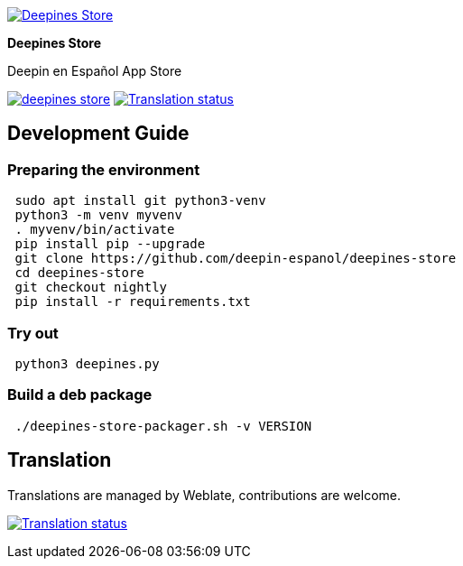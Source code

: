 
:proj-name: Deepines Store
:proj-handle: deepines-store
:proj-desc: Deepin en Español App Store
:proj-logo: ./deepinesStore/resources/deepines.svg
:proj-repo: deepin-espanol/{proj-handle}
:!showtitle:
:icons: font
:!toc-title:
:uri-repo: https://github.com/{proj-repo}
:uri-licence: {uri-repo}/blob/nightly/LICENSE
:uri-hostedw: https://hosted.weblate.org
:uri-weblate: {uri-hostedw}/engage/{proj-handle}/
:uri-shields: https://img.shields.io
:img-licence-badge: {uri-shields}/github/license/{proj-repo}.svg?label=Licence
:img-weblate-badge: {uri-shields}/weblate/progress/{proj-handle}?label=Translated
:img-weblate-widget: {uri-hostedw}/widgets/deepines-store/-/287x66-grey.png
:tr-status: Translation status

= {proj-name}

ifdef::env-github[]
[subs=attributes+]
++++
<div align="center">
   <a href="{uri-repo}"> <img src="{proj-logo}" width="256" height="256"></a>
   <h1>{proj-name}</h1>
   <h3>{proj-desc}</h3>
   <br />
</div>
<p align="center">
  <a href="{uri-licence}">
    <img src="{img-licence-badge}" />
  </a>
  <a href="{uri-weblate}">
    <img src="{img-weblate-badge}" alt="{tr-status}" />
  </a>
</p>
++++
endif::[]

ifndef::env-github[]
image::{proj-logo}[{proj-name}, align=center, link="{uri-repo}"]

[.text-center]
[.lead]
*{proj-name}*

[.text-center]
{proj-desc}

[.text-center]
image:{img-licence-badge}[align=center, link="{uri-licence}"]
image:{img-weblate-badge}[{tr-status}, align=center, link="{uri-weblate}"]
endif::[]

== Development Guide

=== Preparing the environment
[source,sh]
 sudo apt install git python3-venv
 python3 -m venv myvenv
 . myvenv/bin/activate
 pip install pip --upgrade
 git clone https://github.com/deepin-espanol/deepines-store
 cd deepines-store
 git checkout nightly
 pip install -r requirements.txt

=== Try out
[source,sh]
 python3 deepines.py

=== Build a deb package
[source,sh]
 ./deepines-store-packager.sh -v VERSION

== Translation

Translations are managed by Weblate, contributions are welcome.

image:{img-weblate-widget}[{tr-status}, link="{uri-weblate}"]
